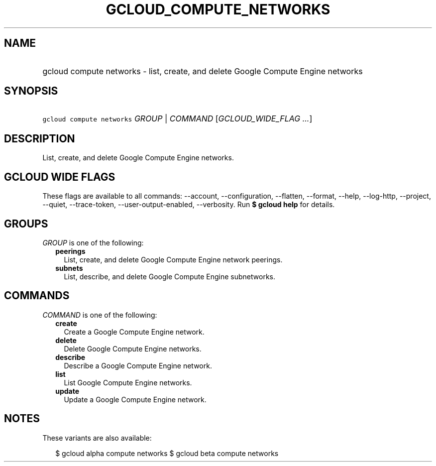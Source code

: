 
.TH "GCLOUD_COMPUTE_NETWORKS" 1



.SH "NAME"
.HP
gcloud compute networks \- list, create, and delete Google Compute Engine networks



.SH "SYNOPSIS"
.HP
\f5gcloud compute networks\fR \fIGROUP\fR | \fICOMMAND\fR [\fIGCLOUD_WIDE_FLAG\ ...\fR]



.SH "DESCRIPTION"

List, create, and delete Google Compute Engine networks.



.SH "GCLOUD WIDE FLAGS"

These flags are available to all commands: \-\-account, \-\-configuration,
\-\-flatten, \-\-format, \-\-help, \-\-log\-http, \-\-project, \-\-quiet,
\-\-trace\-token, \-\-user\-output\-enabled, \-\-verbosity. Run \fB$ gcloud
help\fR for details.



.SH "GROUPS"

\f5\fIGROUP\fR\fR is one of the following:

.RS 2m
.TP 2m
\fBpeerings\fR
List, create, and delete Google Compute Engine network peerings.

.TP 2m
\fBsubnets\fR
List, describe, and delete Google Compute Engine subnetworks.


.RE
.sp

.SH "COMMANDS"

\f5\fICOMMAND\fR\fR is one of the following:

.RS 2m
.TP 2m
\fBcreate\fR
Create a Google Compute Engine network.

.TP 2m
\fBdelete\fR
Delete Google Compute Engine networks.

.TP 2m
\fBdescribe\fR
Describe a Google Compute Engine network.

.TP 2m
\fBlist\fR
List Google Compute Engine networks.

.TP 2m
\fBupdate\fR
Update a Google Compute Engine network.


.RE
.sp

.SH "NOTES"

These variants are also available:

.RS 2m
$ gcloud alpha compute networks
$ gcloud beta compute networks
.RE

